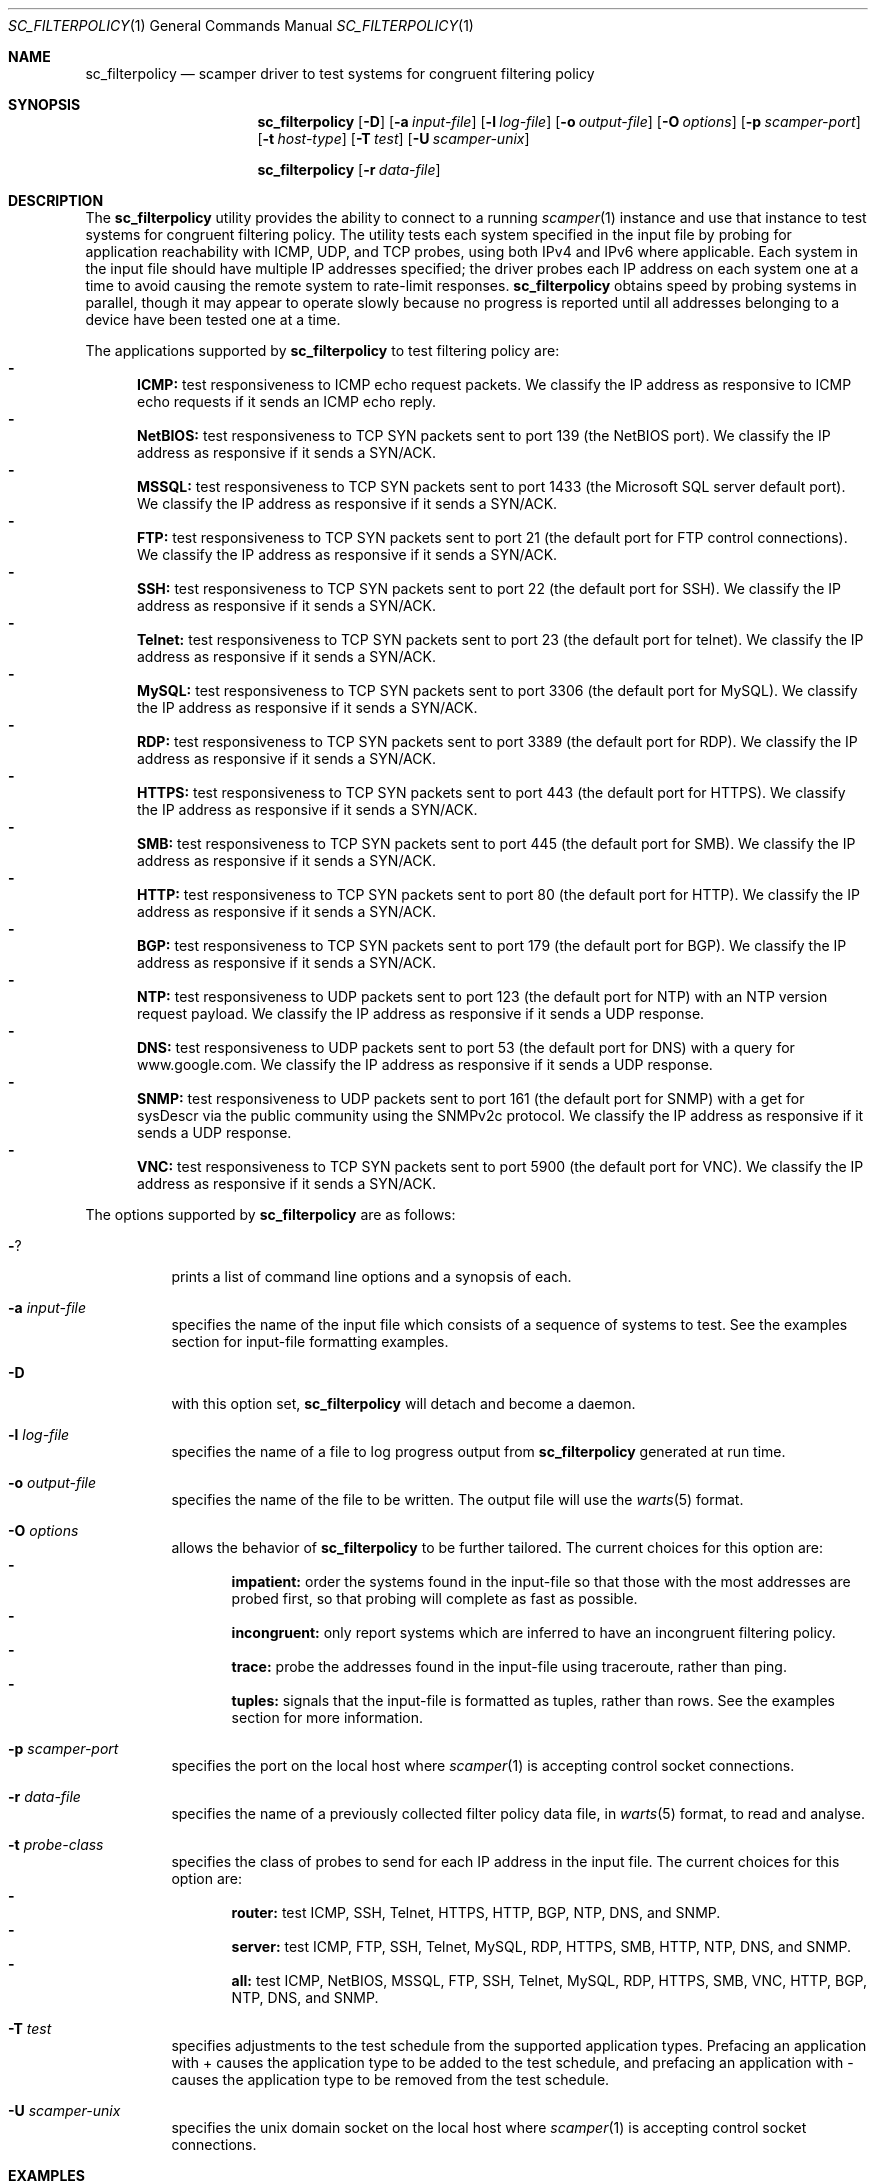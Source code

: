 .\"
.\" sc_filterpolicy.1
.\"
.\" Author: Matthew Luckie <mjl@luckie.org.nz>
.\"
.\" Copyright (c) 2015 Matthew Luckie
.\"                    All rights reserved
.\"
.\" $Id: sc_filterpolicy.1,v 1.9 2024/03/04 19:36:41 mjl Exp $
.\"
.Dd December 2, 2015
.Dt SC_FILTERPOLICY 1
.Os
.Sh NAME
.Nm sc_filterpolicy
.Nd scamper driver to test systems for congruent filtering policy
.Sh SYNOPSIS
.Nm
.Bk -words
.Op Fl D
.Op Fl a Ar input-file
.Op Fl l Ar log-file
.Op Fl o Ar output-file
.Op Fl O Ar options
.Op Fl p Ar scamper-port
.Op Fl t Ar host-type
.Op Fl T Ar test
.Op Fl U Ar scamper-unix
.Ek
.Pp
.Nm
.Bk -words
.Op Fl r Ar data-file
.Ek
.\""""""""""""
.Sh DESCRIPTION
The
.Nm
utility provides the ability to connect to a running
.Xr scamper 1
instance and use that instance to test systems for congruent filtering
policy.
The utility tests each system specified in the input file by probing
for application reachability with ICMP, UDP, and TCP probes, using
both IPv4 and IPv6 where applicable.
Each system in the input file should have multiple IP addresses specified;
the driver probes each IP address on each system one at a time to avoid
causing the remote system to rate-limit responses.
.Nm
obtains speed by probing systems in parallel, though it may appear to operate
slowly because no progress is reported until all addresses belonging to
a device have been tested one at a time.
.Pp
The applications supported by
.Nm
to test filtering policy are:
.Bl -dash -offset 2n -compact -width 1n
.It
.Sy ICMP:
test responsiveness to ICMP echo request packets.  We classify the
IP address as responsive to ICMP echo requests if it sends an ICMP echo
reply.
.It
.Sy NetBIOS:
test responsiveness to TCP SYN packets sent to port 139 (the NetBIOS port).
We classify the IP address as responsive if it sends a SYN/ACK.
.It
.Sy MSSQL:
test responsiveness to TCP SYN packets sent to port 1433 (the Microsoft SQL
server default port).
We classify the IP address as responsive if it sends a SYN/ACK.
.It
.Sy FTP:
test responsiveness to TCP SYN packets sent to port 21 (the default port for
FTP control connections).
We classify the IP address as responsive if it sends a SYN/ACK.
.It
.Sy SSH:
test responsiveness to TCP SYN packets sent to port 22 (the default port for
SSH).
We classify the IP address as responsive if it sends a SYN/ACK.
.It
.Sy Telnet:
test responsiveness to TCP SYN packets sent to port 23 (the default port for
telnet).
We classify the IP address as responsive if it sends a SYN/ACK.
.It
.Sy MySQL:
test responsiveness to TCP SYN packets sent to port 3306 (the default port
for MySQL).
We classify the IP address as responsive if it sends a SYN/ACK.
.It
.Sy RDP:
test responsiveness to TCP SYN packets sent to port 3389 (the default port
for RDP).
We classify the IP address as responsive if it sends a SYN/ACK.
.It
.Sy HTTPS:
test responsiveness to TCP SYN packets sent to port 443 (the default port
for HTTPS).
We classify the IP address as responsive if it sends a SYN/ACK.
.It
.Sy SMB:
test responsiveness to TCP SYN packets sent to port 445 (the default port
for SMB).
We classify the IP address as responsive if it sends a SYN/ACK.
.It
.Sy HTTP:
test responsiveness to TCP SYN packets sent to port 80 (the default port
for HTTP).
We classify the IP address as responsive if it sends a SYN/ACK.
.It
.Sy BGP:
test responsiveness to TCP SYN packets sent to port 179 (the default port
for BGP).
We classify the IP address as responsive if it sends a SYN/ACK.
.It
.Sy NTP:
test responsiveness to UDP packets sent to port 123 (the default port
for NTP) with an NTP version request payload.
We classify the IP address as responsive if it sends a UDP response.
.It
.Sy DNS:
test responsiveness to UDP packets sent to port 53 (the default port for
DNS) with a query for www.google.com.
We classify the IP address as responsive if it sends a UDP response.
.It
.Sy SNMP:
test responsiveness to UDP packets sent to port 161 (the default port for
SNMP) with a get for sysDescr via the public community using the SNMPv2c
protocol.
We classify the IP address as responsive if it sends a UDP response.
.It
.Sy VNC:
test responsiveness to TCP SYN packets sent to port 5900 (the default
port for VNC).
We classify the IP address as responsive if it sends a SYN/ACK.
.El
.Pp
The options supported by
.Nm
are as follows:
.Bl -tag -width Ds
.It Fl ?
prints a list of command line options and a synopsis of each.
.It Fl a Ar input-file
specifies the name of the input file which consists of a sequence
of systems to test.  See the examples section for input-file
formatting examples.
.It Fl D
with this option set,
.Nm
will detach and become a daemon.
.It Fl l Ar log-file
specifies the name of a file to log progress output from
.Nm
generated at run time.
.It Fl o Ar output-file
specifies the name of the file to be written.  The output file will use
the
.Xr warts 5
format.
.It Fl O Ar options
allows the behavior of
.Nm
to be further tailored.
The current choices for this option are:
.Bl -dash -offset 2n -compact -width 1n
.It
.Sy impatient:
order the systems found in the input-file so that those with the most
addresses are probed first, so that probing will complete as fast as
possible.
.It
.Sy incongruent:
only report systems which are inferred to have an incongruent filtering
policy.
.It
.Sy trace:
probe the addresses found in the input-file using traceroute, rather than ping.
.It
.Sy tuples:
signals that the input-file is formatted as tuples, rather than rows.  See the
examples section for more information.
.El
.It Fl p Ar scamper-port
specifies the port on the local host where
.Xr scamper 1
is accepting control socket connections.
.It Fl r Ar data-file
specifies the name of a previously collected filter policy data file, in
.Xr warts 5
format, to read and analyse.
.It Fl t Ar probe-class
specifies the class of probes to send for each IP address in the input
file.
The current choices for this option are:
.Bl -dash -offset 2n -compact -width 1n
.It
.Sy router:
test ICMP, SSH, Telnet, HTTPS, HTTP, BGP, NTP, DNS, and SNMP.
.It
.Sy server:
test ICMP, FTP, SSH, Telnet, MySQL, RDP, HTTPS, SMB, HTTP, NTP, DNS, and SNMP.
.It
.Sy all:
test ICMP, NetBIOS, MSSQL, FTP, SSH, Telnet, MySQL, RDP, HTTPS, SMB, VNC,
HTTP, BGP, NTP, DNS, and SNMP.
.El
.It Fl T Ar test
specifies adjustments to the test schedule from the supported application
types.
Prefacing an application with + causes the application type to be
added to the test schedule, and prefacing an application with - causes
the application type to be removed from the test schedule.
.It Fl U Ar scamper-unix
specifies the unix domain socket on the local host where
.Xr scamper 1
is accepting control socket connections.
.El
.Sh EXAMPLES
.Pp
.Nm
requires a
.Xr scamper 1
instance listening on a port or unix domain socket for
commands in order to collect data:
.Pp
.in +.3i
.nf
scamper -P 31337
.fi
.in -.3i
.Pp
will start a
.Xr scamper 1
instance listening on port 31337 on the loopback interface.  To use
.Nm
to test the filtering policy of a set of routers specified in a file named
routers.txt and formatted as rows as follows:
.Pp
.in +.3i
.nf
foo.example.com 192.0.2.1 2001:DB8::1
bar.example.com 192.0.2.2 2001:DB8::2
.fi
.in -.3i
.Pp
the following command will test these routers for responsiveness to
ICMP, SSH, Telnet, HTTPS, HTTP, BGP, NTP, DNS, and SNMP probes, recording raw
data into example-routers.warts:
.Pp
.in +.3i
.nf
sc_filterpolicy -p 31337 -a routers.txt -t router -o example-routers.warts
.fi
.in -.3i
.Pp
Including the name of each device in the input file is optional.
.Pp
The following command will only test the routers for responsiveness to SSH:
.Pp
.in +.3i
.nf
sc_filterpolicy -p 31337 -a routers.txt -T +ssh -o example-ssh.warts
.fi
.in -.3i
.Pp
To use
.Nm
to test the filtering policy of a set of servers specified in a file named
servers.txt and formatted as tuples as follows:
.Pp
.in +.3i
.nf
db.example.com 192.0.2.3
db.example.com 2001::DB8::3
corp.example.com 192.0.2.4
corp.example.com 2001::DB8::4
.fi
.in -.3i
.Pp
the following command will test these servers for responsiveness to
ICMP, FTP, SSH, Telnet, MySQL, RDP, HTTPS, SMB, HTTP, NTP, DNS, and SNMP
probes, recording raw data into example-servers.warts:
.Pp
.in +.3i
.nf
sc_filterpolicy -p 31337 -a servers.txt -t server -o example-servers.warts -O tuples
.fi
.in -.3i
.Pp
In an input file formatted as tuples, the name (or an identifier) for
each device is mandatory, and is used to ensure only one probe is sent
to any one device at a time, and to collate responses from different
addresses to the same device for reporting.
.Pp
Once raw data has been collected,
.Nm
can be used to analyse the collected data.  For the example-routers.warts
file, the following command dumps a summary of the data collected for
each router:
.Pp
.in +.3i
.nf
.ft CW
sc_filterpolicy -r example-routers.warts
.Pp
            :        T
            :        e  H
            :  I     l  T  H           S
            :  C  S  n  T  T  B  N  D  N
            :  M  S  e  P  T  G  T  N  M
            :  P  H  t  S  P  P  P  S  P
========================================
192.0.2.1   :  O  O        O        O  O
2001:DB8::1 :  O  O        O        O  O
.Pp
192.0.2.2   :  O  X
2001:DB8::2 :  O  O
.ft R
.fi
.in -.3i
.Pp
The first router is responsive (O) for ICMP, SSH, HTTP, DNS, and SNMP
probes on all addresses.
The second router is responsive (O) to ICMP probes on both addresses
is unresponsive (X) to SSH on the IPv4 address, but is responsive (O)
to SSH on the IPv6 address and possibly represents a filtering policy
that is incongruent and requires attention.
Note that the empty cells in the table represent a router that was
unresponsive (X) to that protocol for all addresses tested; the cells
are left empty to allow the user to focus on open and incongruent
application services.
.Pp
The command:
.Pp
.in +.3i
.nf
sc_filterpolicy -O incongruent -r example-routers.warts
.fi
.in -.3i
.Pp
will only show routers with an incongruent filtering policy.
.Sh SEE ALSO
.Rs
.%A "J. Czyz"
.%A "M. Luckie"
.%A "M. Allman"
.%A "M. Bailey"
.%T "Don't Forget to Lock the Back Door! A Characterization of IPv6 Network Security Policy"
.%O "Proc. Network and Distributed Systems Security (NDSS) Conference 2016"
.Re
.Xr scamper 1 ,
.Xr sc_wartsdump 1 ,
.Xr sc_warts2json 1 ,
.Xr warts 5
.Sh AUTHORS
.Nm
was written by Matthew Luckie <mjl@luckie.org.nz> and Jakub Czyz.

